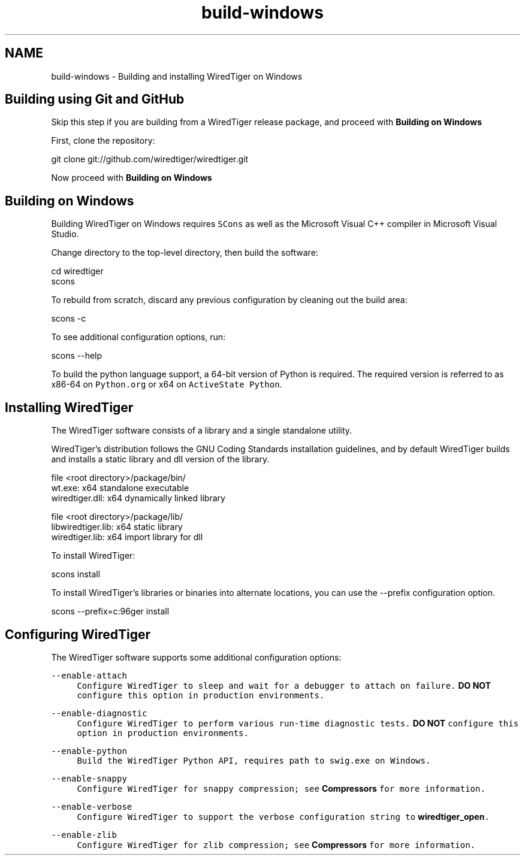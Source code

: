 .TH "build-windows" 3 "Sat Jul 2 2016" "Version Version 2.8.1" "WiredTiger" \" -*- nroff -*-
.ad l
.nh
.SH NAME
build-windows \- Building and installing WiredTiger on Windows 

.SH "Building using Git and GitHub"
.PP
Skip this step if you are building from a WiredTiger release package, and proceed with \fBBuilding on Windows\fP
.PP
First, clone the repository:
.PP
.PP
.nf
git clone git://github\&.com/wiredtiger/wiredtiger\&.git
.fi
.PP
.PP
Now proceed with \fBBuilding on Windows\fP
.SH "Building on Windows"
.PP
Building WiredTiger on Windows requires \fCSCons\fP as well as the Microsoft Visual C++ compiler in Microsoft Visual Studio\&.
.PP
Change directory to the top-level directory, then build the software:
.PP
.PP
.nf
cd wiredtiger
scons
.fi
.PP
.PP
To rebuild from scratch, discard any previous configuration by cleaning out the build area:
.PP
.PP
.nf
scons -c
.fi
.PP
.PP
To see additional configuration options, run:
.PP
.PP
.nf
scons --help
.fi
.PP
.PP
To build the python language support, a 64-bit version of Python is required\&. The required version is referred to as x86-64 on \fCPython\&.org\fP or x64 on \fCActiveState Python\fP\&.
.SH "Installing WiredTiger"
.PP
The WiredTiger software consists of a library and a single standalone utility\&.
.PP
WiredTiger's distribution follows the GNU Coding Standards installation guidelines, and by default WiredTiger builds and installs a static library and dll version of the library\&.
.PP
.PP
.nf
file <root directory>/package/bin/
wt\&.exe:                 x64 standalone executable
wiredtiger\&.dll:         x64 dynamically linked library

file <root directory>/package/lib/
libwiredtiger\&.lib:      x64 static library
wiredtiger\&.lib:         x64 import library for dll
.fi
.PP
.PP
To install WiredTiger:
.PP
.PP
.nf
scons install
.fi
.PP
.PP
To install WiredTiger's libraries or binaries into alternate locations, you can use the --prefix configuration option\&.
.PP
.PP
.nf
scons --prefix=c:\wiredtiger install
.fi
.PP
.SH "Configuring WiredTiger"
.PP
The WiredTiger software supports some additional configuration options:
.PP
\fB\fC--enable-attach\fP \fP
.RS 4
Configure WiredTiger to sleep and wait for a debugger to attach on failure\&. \fBDO NOT\fP configure this option in production environments\&.
.RE
.PP
\fB\fC--enable-diagnostic\fP \fP
.RS 4
Configure WiredTiger to perform various run-time diagnostic tests\&. \fBDO NOT\fP configure this option in production environments\&.
.RE
.PP
\fB\fC--enable-python\fP \fP
.RS 4
Build the WiredTiger \fCPython\fP API, requires path to swig\&.exe on Windows\&.
.RE
.PP
\fB\fC--enable-snappy\fP \fP
.RS 4
Configure WiredTiger for \fCsnappy\fP compression; see \fBCompressors\fP for more information\&.
.RE
.PP
\fB\fC--enable-verbose\fP \fP
.RS 4
Configure WiredTiger to support the \fCverbose\fP configuration string to \fBwiredtiger_open\fP\&.
.RE
.PP
\fB\fC--enable-zlib\fP \fP
.RS 4
Configure WiredTiger for \fCzlib\fP compression; see \fBCompressors\fP for more information\&. 
.RE
.PP


